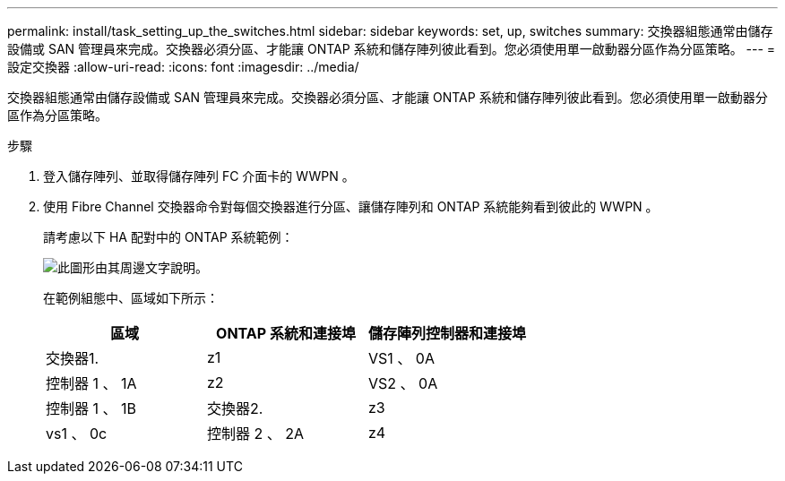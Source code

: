 ---
permalink: install/task_setting_up_the_switches.html 
sidebar: sidebar 
keywords: set, up, switches 
summary: 交換器組態通常由儲存設備或 SAN 管理員來完成。交換器必須分區、才能讓 ONTAP 系統和儲存陣列彼此看到。您必須使用單一啟動器分區作為分區策略。 
---
= 設定交換器
:allow-uri-read: 
:icons: font
:imagesdir: ../media/


[role="lead"]
交換器組態通常由儲存設備或 SAN 管理員來完成。交換器必須分區、才能讓 ONTAP 系統和儲存陣列彼此看到。您必須使用單一啟動器分區作為分區策略。

.步驟
. 登入儲存陣列、並取得儲存陣列 FC 介面卡的 WWPN 。
. 使用 Fibre Channel 交換器命令對每個交換器進行分區、讓儲存陣列和 ONTAP 系統能夠看到彼此的 WWPN 。
+
請考慮以下 HA 配對中的 ONTAP 系統範例：

+
image::../media/one_4_port_array_lun_gp.gif[此圖形由其周邊文字說明。]

+
在範例組態中、區域如下所示：

+
|===
| 區域 | ONTAP 系統和連接埠 | 儲存陣列控制器和連接埠 


 a| 
交換器1.



 a| 
z1
 a| 
VS1 、 0A
 a| 
控制器 1 、 1A



 a| 
z2
 a| 
VS2 、 0A
 a| 
控制器 1 、 1B



 a| 
交換器2.



 a| 
z3
 a| 
vs1 、 0c
 a| 
控制器 2 、 2A



 a| 
z4
 a| 
vs2 、 0c
 a| 
控制器 2 、 2B

|===

